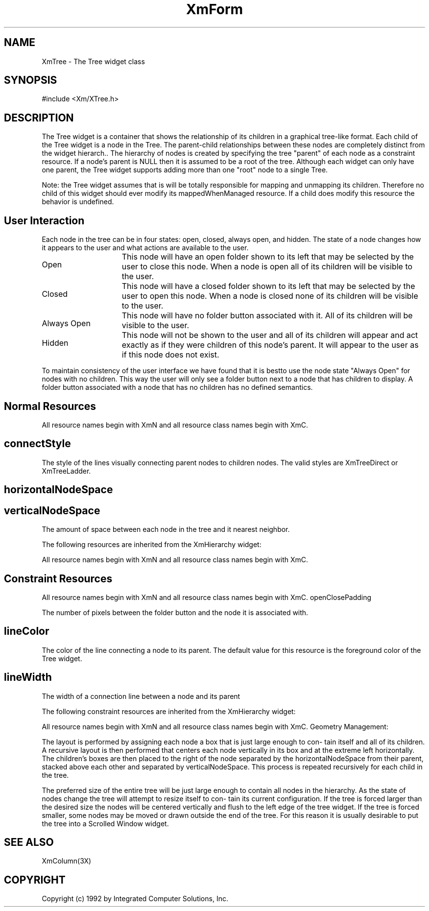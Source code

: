 .DT
.TH XmForm 3X "15 July 1992"
.SH NAME
XmTree - The Tree widget class
.SH SYNOPSIS
#include <Xm/XTree.h>
.SH DESCRIPTION
.PP
.TS
tab (%);
l l.
.TE
.PP
The Tree widget is a container that shows the relationship of its children in a graphical 
tree-like format. Each child of the Tree widget is a node in the Tree. The parent-child 
relationships between these nodes are completely distinct from the widget hierarch.. 
The hierarchy of nodes is created by specifying the tree "parent" of each node as a 
constraint resource. If a node's parent is NULL then it is assumed to be a root of the 
tree. Although each widget can only have one parent, the Tree widget supports adding 
more than one "root" node to a single Tree.
.PP
Note: the Tree widget assumes that is will be totally responsible for mapping and 
unmapping its children. Therefore no child of this widget should ever modify its 
mappedWhenManaged resource. If a child does modify this resource the behavior is 
undefined.
.PP
.SH User Interaction
.PP
Each node in the tree can be in four states: open, closed, always open, and hidden. The 
state of a node changes how it appears to the user and what actions are available to the 
user.
.ta 15
.HP 15
Open	This node will have an open folder shown to its left that 
may be selected by the user to close this node. When a 
node is open all of its children will be visible to the user.

.ta 15
.HP 15
Closed	This node will have a closed folder shown to its left that 
may be selected by the user to open this node. When a 
node is closed none of its children will be visible to the 
user.

.ta 15
.HP 15
Always Open	This node will have no folder button associated with it. 
All of its children will be visible to the user.

.ta 15
.HP 15
Hidden	This node will not be shown to the user and all of its 
children will appear and act exactly as if they were 
children of this node's parent. It will appear to the user 
as if this node does not exist.
.PP
To maintain consistency of the user interface we have found that it is bestto use the 
node state "Always Open" for nodes with no children. This way the user will only see 
a folder button next to a node that has children to display. A folder button associated 
with a node that has no children has no defined semantics.
.PP
.SH Normal Resources
.PP
.TS
tab (%);
l l l l.
Name%Class%Type%Initial Value
connectStyle%ConnectStyle%unsigned char%XmTreeDirect
horizontalNodeSpace%Dimension%HorizontalDimension%20
verticalNodeSpace%Dimension%VerticalDimension%2
.TE
.PP
All resource names begin with XmN and all resource class names begin with XmC.
.PP
.SH connectStyle
.PP
The style of the lines visually connecting parent nodes to children nodes. The valid styles are XmTreeDirect or XmTreeLadder.
.SH horizontalNodeSpace
.PP
.SH verticalNodeSpace
.PP
The amount of space between each node in the tree and it nearest neighbor.

The following resources are inherited from the XmHierarchy widget:

.TS
tab (%);
l l l l.
Name%Class%Type%Initial Value
autoClose%AutoClose%Boolean%True
closeFolderPixmap%Pixmap%Pixmap%XmUNSPECIFIED_PIXMAP
horizontalMargin%Dimension%HorizontalDimension%2
openFolderPixmap%Pixmap%Pixmap%XmUNSPECIFIED_PIXMAP
refigureMode%Boolean%Boolean%True
verticalMargin%Dimension%VerticalDimension%2
.TE
.PP
All resource names begin with XmN and all resource class names begin with XmC.
.PP
.SH Constraint Resources
.PP 
.TS
tab (%);
l l l l.
Name%Class%Type%Initial Value
openClosePadding%OpenClosePadding%Int%0
lineColor%Foreground%Pixel%<dynamic>
lineWidth%LineWidth%Dimension%0
.TE
.PP
All resource names begin with XmN and all resource class names begin with XmC.
openClosePadding
.PP
The number of pixels between the folder button and the node it is associated with.
.PP
.SH lineColor
.PP 
The color of the line connecting a node to its parent. The default value for this 
resource is the foreground color of the Tree widget.
.PP
.SH lineWidth
.PP
The width of a connection line between a node and its parent
.PP 
The following constraint resources are inherited from the XmHierarchy widget:
.PP
.TS
tab (%);
l l l l.
Name%Class%Type%Initial Value
insertBefore%InsertBefore%Widget%NULL
nodeState%NodeState%XmHierarchyNodeState%Open
parentNode%ParentNode%Widget%NULL
.TE
.PP
All resource names begin with XmN and all resource class names begin with XmC.
Geometry Management:
.PP
The layout is performed by assigning each node a box that is just large enough to con-
tain itself and all of its children. A recursive layout is then performed that centers each 
node vertically in its box and at the extreme left horizontally. The children's boxes are 
then placed to the right of the node separated by the horizontalNodeSpace from their 
parent, stacked above each other and separated by verticalNodeSpace. This process is 
repeated recursively for each child in the tree.
.PP
The preferred size of the entire tree will be just large enough to contain all nodes in 
the hierarchy. As the state of nodes change the tree will attempt to resize itself to con-
tain its current configuration. If the tree is forced larger than the desired size the nodes 
will be centered vertically and flush to the left edge of the tree widget. If the tree is 
forced smaller, some nodes may be moved or drawn outside the end of the tree. For 
this reason it is usually desirable to put the tree into a Scrolled Window  
widget.
.PP
.SH SEE ALSO
.PP
XmColumn(3X)
.PP
.SH COPYRIGHT
.PP
Copyright (c) 1992 by Integrated Computer Solutions, Inc.

